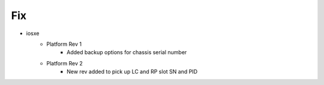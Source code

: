 --------------------------------------------------------------------------------
                                      Fix                                       
--------------------------------------------------------------------------------

* iosxe
    * Platform Rev 1
        * Added backup options for chassis serial number
    * Platform Rev 2
        * New rev added to pick up LC and RP slot SN and PID


